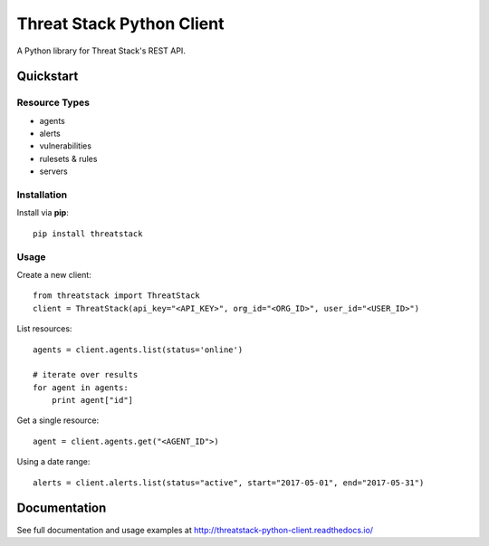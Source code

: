 ==========================
Threat Stack Python Client
==========================

|Build Status| |PyPi| |Docs|


.. |Build Status| image:: https://travis-ci.org/MyPureCloud/threatstack-python-client.svg?branch=master
    :target: https://travis-ci.org/MyPureCloud/threatstack-python-client

.. |PyPi| image:: https://badge.fury.io/py/threatstack.svg
    :target: https://badge.fury.io/py/threatstack

.. |Docs| image:: https://readthedocs.org/projects/threatstack-python-client/badge/?version=latest&style=flat
    :target: https://threatstack-python-client.readthedocs.io/en/latest/
    :alt: Read the docs

A Python library for Threat Stack's REST API.

Quickstart
============

Resource Types
--------------
- agents
- alerts
- vulnerabilities
- rulesets & rules 
- servers

Installation
------------

Install via **pip**::
    
    pip install threatstack

Usage
-----

Create a new client::

    from threatstack import ThreatStack
    client = ThreatStack(api_key="<API_KEY>", org_id="<ORG_ID>", user_id="<USER_ID>")

List resources::

    agents = client.agents.list(status='online')

    # iterate over results
    for agent in agents:
        print agent["id"]

Get a single resource::

    agent = client.agents.get("<AGENT_ID">)

Using a date range::

    alerts = client.alerts.list(status="active", start="2017-05-01", end="2017-05-31")


Documentation
=============

See full documentation and usage examples at http://threatstack-python-client.readthedocs.io/


